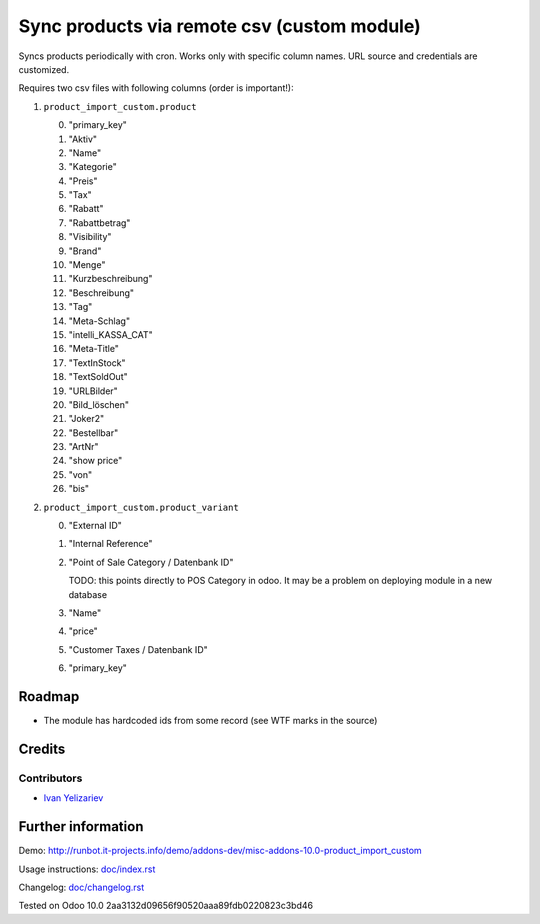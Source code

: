 ==============================================
 Sync products via remote csv (custom module)
==============================================

Syncs products periodically with cron. Works only with specific column names. URL source and credentials are customized.

Requires two csv files with following columns (order is important!):

1. ``product_import_custom.product``

   0. "primary_key"
   1. "Aktiv"
   2. "Name"
   3. "Kategorie"
   4. "Preis"
   5. "Tax"
   6. "Rabatt"
   7. "Rabattbetrag"
   8. "Visibility"
   9. "Brand"
   10. "Menge"
   11. "Kurzbeschreibung"
   12. "Beschreibung"
   13. "Tag"
   14. "Meta-Schlag"
   15. "intelli_KASSA_CAT"
   16. "Meta-Title"
   17. "TextInStock"
   18. "TextSoldOut"
   19. "URLBilder"
   20. "Bild_löschen"
   21. "Joker2"
   22. "Bestellbar"
   23. "ArtNr"
   24. "show price"
   25. "von"
   26. "bis"

2. ``product_import_custom.product_variant``

   0. "External ID"
   1. "Internal Reference"
   2. "Point of Sale Category / Datenbank ID"

      TODO: this points directly to POS Category in odoo. It may be a problem on deploying module in a new database
   3. "Name"
   4. "price"
   5. "Customer Taxes / Datenbank ID"
   6. "primary_key"

Roadmap
=======

* The module has hardcoded ids from some record (see WTF marks in the source)

Credits
=======

Contributors
------------
* `Ivan Yelizariev <https://it-projects.info/team/yelizariev>`__

Further information
===================

Demo: http://runbot.it-projects.info/demo/addons-dev/misc-addons-10.0-product_import_custom

Usage instructions: `<doc/index.rst>`_

Changelog: `<doc/changelog.rst>`_

Tested on Odoo 10.0 2aa3132d09656f90520aaa89fdb0220823c3bd46
